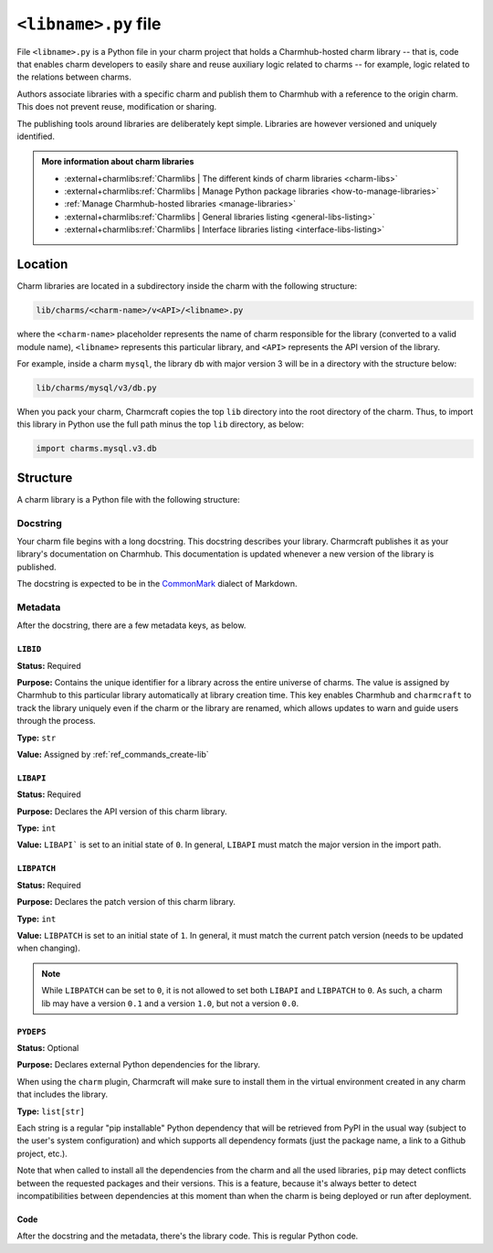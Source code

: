 .. _libname-py-file:

``<libname>.py`` file
=====================

File ``<libname>.py`` is a Python file in your charm project that holds a Charmhub-hosted
charm library -- that is, code that enables charm developers to easily share and reuse
auxiliary logic related to  charms -- for example, logic related to the relations
between charms.

Authors associate libraries with a specific charm and publish them to Charmhub with
a reference to the origin charm. This does not prevent reuse, modification or sharing.

The publishing tools around libraries are deliberately kept simple.
Libraries are however versioned and uniquely identified.

.. admonition:: More information about charm libraries
    :class: hint

    - :external+charmlibs:ref:`Charmlibs | The different kinds of charm libraries <charm-libs>`
    - :external+charmlibs:ref:`Charmlibs | Manage Python package libraries <how-to-manage-libraries>`
    - :ref:`Manage Charmhub-hosted libraries <manage-libraries>`
    - :external+charmlibs:ref:`Charmlibs | General libraries listing <general-libs-listing>`
    - :external+charmlibs:ref:`Charmlibs | Interface libraries listing <interface-libs-listing>`


Location
--------

Charm libraries are located in a subdirectory inside the charm with the following
structure:

.. code-block::

    lib/charms/<charm-name>/v<API>/<libname>.py

where the ``<charm-name>`` placeholder represents the name of charm responsible for
the library (converted to a valid module name), ``<libname>`` represents this
particular library, and ``<API>`` represents the API version of the library.

For example, inside a charm ``mysql``, the library ``db`` with major version 3 will
be in a directory with the structure below:

.. code-block::

    lib/charms/mysql/v3/db.py

When you pack your charm, Charmcraft copies the top ``lib`` directory into the root
directory of the charm. Thus, to import this library in Python use the full path
minus the top ``lib`` directory, as below:

.. code-block:: python

    import charms.mysql.v3.db


Structure
---------

A charm library is a Python file with the following structure:


Docstring
~~~~~~~~~

Your charm file begins with a long docstring. This docstring describes your library.
Charmcraft publishes it as your library's documentation on Charmhub. This
documentation is updated whenever a new version of the library is published.

The docstring is expected to be in the `CommonMark <https://commonmark.org/>`_
dialect of Markdown.


Metadata
~~~~~~~~

After the docstring, there are a few metadata keys, as below.


``LIBID``
^^^^^^^^^

**Status:** Required

**Purpose:** Contains the unique identifier for a library across the entire
universe of charms. The value is assigned by Charmhub to this particular library
automatically at library creation time. This key enables Charmhub and ``charmcraft``
to track the library uniquely even if the charm or the library are renamed, which
allows updates to warn and guide users through the process.

**Type:** ``str``

**Value:** Assigned by :ref:`ref_commands_create-lib`


``LIBAPI``
^^^^^^^^^^

**Status:** Required

**Purpose:** Declares the API version of this charm library.

**Type:** ``int``

**Value:** ``LIBAPI``` is set to an initial state of ``0``. In general,
``LIBAPI`` must match the major version in the import path.


``LIBPATCH``
^^^^^^^^^^^^

**Status:** Required

**Purpose:** Declares the patch version of this charm library.

**Type:** ``int``

**Value:** ``LIBPATCH`` is set to an initial state of ``1``. In general, it must
match the current patch version (needs to be updated when changing).

.. note::

    While ``LIBPATCH`` can be set to ``0``, it is not allowed to set both ``LIBAPI``
    and ``LIBPATCH`` to ``0``. As such, a charm lib may have a version ``0.1`` and
    a version ``1.0``, but not a version ``0.0``.


``PYDEPS``
^^^^^^^^^^

**Status:** Optional

**Purpose:** Declares external Python dependencies for the library.

When using the ``charm`` plugin, Charmcraft will make sure to install them in the
virtual environment created in any charm that includes the library.

**Type:** ``list[str]``

Each string is a regular "pip installable" Python dependency that will be retrieved
from PyPI in the usual way (subject to the user's system configuration) and which
supports all dependency formats (just the package name, a link to a Github project,
etc.).

.. collapse:: Examples

    .. code-block:: python

        PYDEPS=["jinja2"]

    .. code-block:: python

        PYDEPS = ["pyyaml", "httpcore<0.15.0,>=0.14.5"]

    .. code-block:: python

        PYDEPS = [
            "git+https://github.com/canonical/operator/#egg=ops",
            "httpcore<0.15.0,>=0.14.5",
            "requests",
        ]

Note that when called to install all the dependencies from the charm and all the
used libraries, ``pip`` may detect conflicts between the requested packages and
their versions. This is a feature, because it's always better to detect
incompatibilities between dependencies at this moment than when the charm is being
deployed or run after deployment.


Code
^^^^

After the docstring and the metadata, there's the library code.
This is regular Python code.
